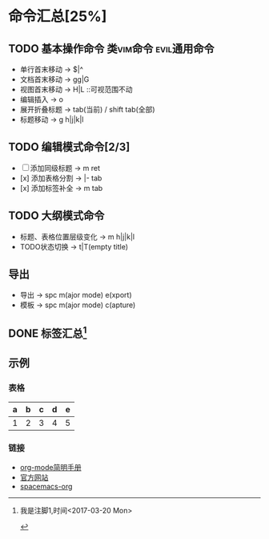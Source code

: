 * 命令汇总[25%]
** TODO 基本操作命令 :类vim命令:evil通用命令:
   - 单行首末移动 -> $|^
   - 文档首末移动 -> gg|G
   - 视图首末移动 -> H|L ::可视范围不动
   - 编辑插入 -> o
   - 展开折叠标题 -> tab(当前) / shift tab(全部)
   - 标题移动 -> g h|j|k|l
** TODO 编辑模式命令[2/3] 
   - [-] 添加同级标题 -> m ret
   - [x] 添加表格分割 -> |- tab
   - [x] 添加标签补全 -> m tab
** TODO 大纲模式命令
   - 标题、表格位置层级变化 -> m h|j|k|l
   - TODO状态切换 -> t|T(empty title)
** 导出
   - 导出 -> spc m(ajor mode) e(xport)
   - 模板 -> spc m(ajor mode) c(apture)
** DONE 标签汇总[fn:1]
   CLOSED: [2017-03-20 Mon 00:46]
   #+STARTUP: content
** 示例
*** 表格
    | a | b | c | d | e |
    |---+---+---+---+---|
    | 1 | 2 | 3 | 4 | 5 |
    |---+---+---+---+---|
*** 链接
   - [[http://www.cnblogs.com/Open_Source/archive/2011/07/17/2108747.html][org-mode简明手册]]
   - [[http://orgmode.org/][官方网站]]
   - [[https://github.com/syl20bnr/spacemacs/tree/master/layers/%2Bemacs/org][spacemacs-org]]


[fn:1] 我是注脚1,时间<2017-03-20 Mon>

#+TODO: TODO(t) | DONE(d)
#+TODO: REPORT(r) BUG(b) KNOWNCAUSE(k) | FIXED(f)
#+TODO: | CANCELED(c)
#+TAGS: @tag1 @tag2 @tag3
